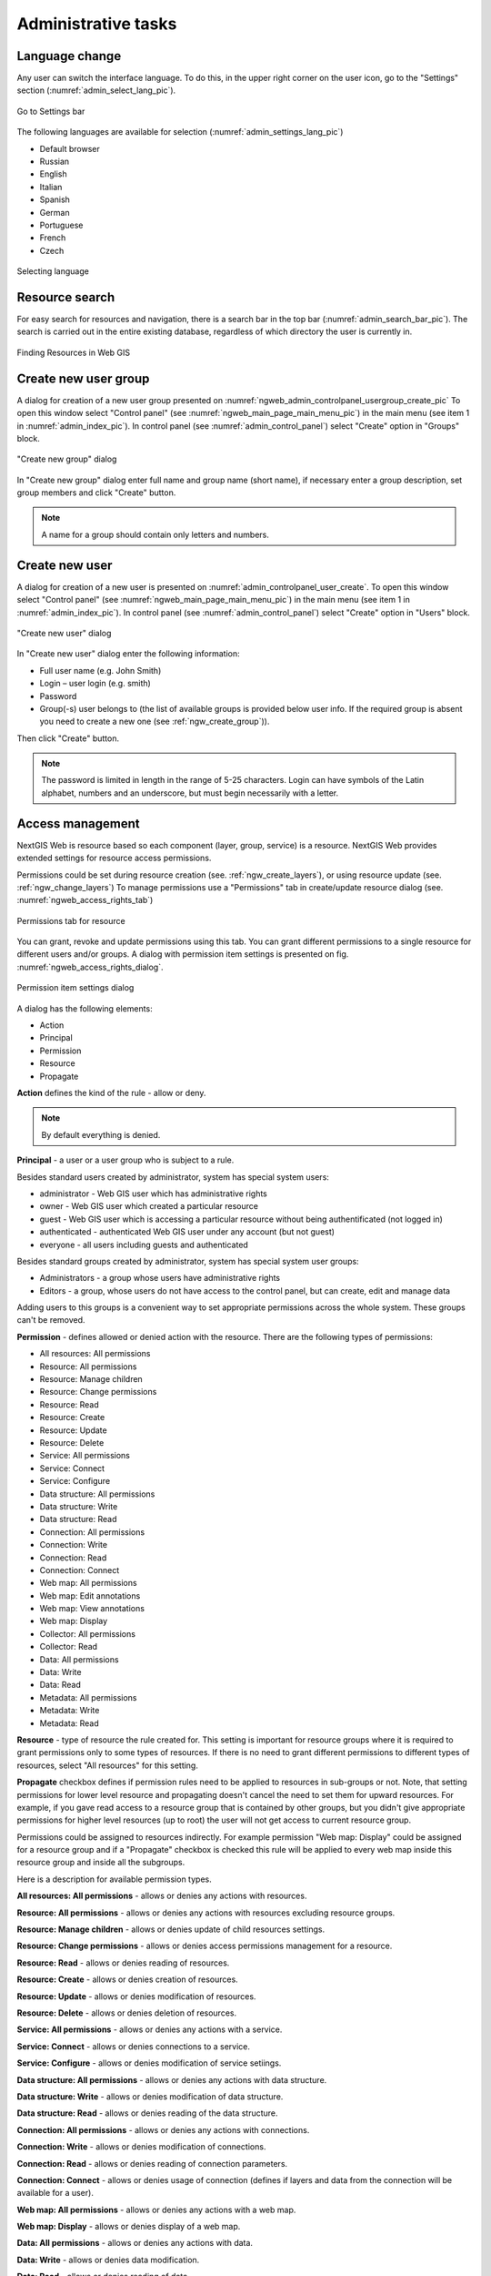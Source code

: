 .. sectionauthor:: Artem Svetlov <artem.svetlov@nextgis.ru>
.. sectionauthor:: Dmitry Baryshnikov <dmitry.baryshnikov@nextgis.ru>
.. sectionauthor:: Roman Gainullov <roman.gainullov@nextgis.com>

.. _ngw_admin_tasks:

Administrative tasks
===================

.. _ngw_change_lang:

Language change
---------------

Any user can switch the interface language.
To do this, in the upper right corner on the user icon, go to the "Settings" section (:numref:`admin_select_lang_pic`).

.. figure:: _static/admin_settings_lang_en.png
   :name: admin_settings_lang_pic
   :align: center
   :width: 10cm

   Go to Settings bar

The following languages are available for selection (:numref:`admin_settings_lang_pic`)

* Default browser
* Russian
* English
* Italian
* Spanish
* German
* Portuguese
* French
* Czech

.. figure:: _static/admin_select_lang_en.png
   :name: admin_select_lang_pic
   :align: center
   :width: 10cm

   Selecting language


.. _ngw_search_bar:

Resource search
---------------

For easy search for resources and navigation, there is a search bar in the top bar (:numref:`admin_search_bar_pic`).
The search is carried out in the entire existing database, regardless of which directory the user is currently in.

.. figure:: _static/admin_search_bar_en.png
   :name: admin_search_bar_pic
   :align: center
   :width: 5cm

   Finding Resources in Web GIS


.. _ngw_create_group:

Create new user group
---------------------

A dialog for creation of a new user group presented on  :numref:`ngweb_admin_controlpanel_usergroup_create_pic`
To open this window select "Control panel" (see :numref:`ngweb_main_page_main_menu_pic`) in the main menu (see item 1 in :numref:`admin_index_pic`). In control panel (see :numref:`admin_control_panel`) select "Create" option in "Groups" block.

.. figure:: _static/admin_controlpanel_usergroup_create_eng.png
   :name: ngweb_admin_controlpanel_usergroup_create_pic
   :align: center
   :width: 16cm

   "Create new group" dialog

In "Create new group" dialog enter full name and group name (short name), if necessary enter a group description, set group members and click "Create" button. 

.. note:: 
   A name for a group should contain only letters and numbers. 


Create new user
---------------

A dialog for creation of a new user is presented on :numref:`admin_controlpanel_user_create`. 
To open this window select "Control panel" (see :numref:`ngweb_main_page_main_menu_pic`) in the main menu (see item 1 in :numref:`admin_index_pic`). In control panel (see :numref:`admin_control_panel`) select "Create" option in "Users" block.

.. figure:: _static/admin_controlpanel_user_create_eng.png
   :name: admin_controlpanel_user_create
   :align: center
   :width: 16cm

   "Create new user" dialog
   
In "Create new user" dialog enter the following information:

* Full user name (e.g. John Smith)
* Login – user login (e.g. smith)
* Password
* Group(-s) user belongs to (the list of available groups is provided below user info. If the required group is absent you need to create a new one (see  :ref:`ngw_create_group`)).

Then click "Create" button.

.. note:: 
   The password is limited in length in the range of 5-25 characters. Login can have symbols of the Latin alphabet, numbers and an underscore, but must begin necessarily with a letter.


.. _ngw_access_rights:
    
Access management
-----------------

NextGIS Web is resource based so each component (layer, group, service) is a resource. NextGIS Web provides extended settings for resource access permissions.

Permissions could be set during resource creation (see. :ref:`ngw_create_layers`), 
or using resource update (see. :ref:`ngw_change_layers`) To manage permissions use a "Permissions" tab in create/update resource dialog (see. :numref:`ngweb_access_rights_tab`)

.. figure:: _static/access_rights_tab.png
   :name: ngweb_access_rights_tab
   :align: center
   :width: 10cm
   
   Permissions tab for resource

You can grant, revoke and update permissions using this tab. You can grant different permissions to a single resource for different users and/or groups.
A dialog with permission item settings is presented on fig.  :numref:`ngweb_access_rights_dialog`.

.. figure:: _static/access_rights_dialog.png
   :name: ngweb_access_rights_dialog
   :align: center
   :width: 10cm
   
   Permission item settings dialog

A dialog has the following elements:
    
* Action
* Principal
* Permission
* Resource
* Propagate

**Action** defines the kind of the rule - allow or deny.

.. note:: By default everything is denied.

**Principal** - a user or a user group who is subject to a rule.

Besides standard users created by administrator, system has special system users:

* administrator - Web GIS user which has administrative rights
* owner - Web GIS user which created a particular resource
* guest - Web GIS user which is accessing a particular resource without being authentificated (not logged in)
* authenticated - authenticated Web GIS user under any account (but not guest)
* everyone - all users including guests and authenticated

Besides standard groups created by administrator, system has special system user groups:

* Administrators - a group whose users have administrative rights
* Editors - a group, whose users do not have access to the control panel, but can create, edit and manage data

Adding users to this groups is a convenient way to set appropriate permissions across the whole system. These groups can't be removed.

**Permission** - defines allowed or denied action with the resource. There are the following types of permissions: 

* All resources: All permissions
* Resource: All permissions
* Resource: Manage children
* Resource: Change permissions
* Resource: Read
* Resource: Create
* Resource: Update
* Resource: Delete
* Service: All permissions
* Service: Connect
* Service: Configure
* Data structure: All permissions
* Data structure: Write
* Data structure: Read
* Connection: All permissions
* Connection: Write
* Connection: Read
* Connection: Connect
* Web map: All permissions
* Web map: Edit annotations
* Web map: View annotations
* Web map: Display
* Collector: All permissions
* Collector: Read
* Data: All permissions
* Data: Write
* Data: Read
* Metadata: All permissions
* Metadata: Write
* Metadata: Read

**Resource** - type of resource the rule created for. This setting is important for resource groups where it is required to grant permissions only to some types of resources. If there is no need to grant different permissions to different types of resources, select "All resources" for this setting.

**Propagate** checkbox defines if permission rules need to be applied to resources in sub-groups or not. Note, that setting permissions for lower level resource and propagating doesn't cancel the need to set them for upward resources. For example, if you gave read access to a resource group that is contained by other groups, but you didn't give appropriate permissions for higher level resources (up to root) the user will not get access to current resource group.

Permissions could be assigned to resources indirectly. For example permission "Web map: Display" could be assigned for a resource group and if a "Propagate" checkbox is checked this rule will be applied to every web map inside this resource group and inside all the subgroups.

Here is a description for available permission types.

**All resources: All permissions** - allows or denies any actions with resources.

**Resource: All permissions** - allows or denies any actions with resources excluding resource groups.

**Resource: Manage children** - allows or denies update of child resources settings. 
 
**Resource: Change permissions** - allows or denies access permissions management for a resource.

**Resource: Read** - allows or denies reading of resources.

**Resource: Create** - allows or denies creation of resources.

**Resource: Update** - allows or denies modification of resources.

**Resource: Delete** - allows or denies deletion of resources.

**Service: All permissions** - allows or denies any actions with a service.

**Service: Connect** - allows or denies connections to a service.

**Service: Configure** - allows or denies modification of service setiings.

**Data structure: All permissions** - allows or denies any actions with data structure.

**Data structure: Write** - allows or denies modification of data structure.

**Data structure: Read** - allows or denies reading of the data structure.

**Connection: All permissions** - allows or denies any actions with connections.

**Connection: Write** - allows or denies modification of connections.

**Connection: Read** - allows or denies reading of connection parameters.

**Connection: Connect** - allows or denies usage of connection (defines if layers and data from the connection will be available for a user).

**Web map: All permissions** - allows or denies any actions with a web map.

**Web map: Display** - allows or denies display of a web map.

**Data: All permissions** - allows or denies any actions with data.

**Data: Write** - allows or denies data modification.

**Data: Read** - allows or denies reading of data.

**Metadata: All permissions** - allows or denies any actions with metadata.

**Metadata: Write** - allows or denies modification of metadata.

**Metadata: Read** - allows or denies reading of metadata.

When you assign rights to a particular resource take into account the rights of its constituent resources. For example to provide access to a WMS service you should grant the following permissions:
    
* Service: Connect - to a connection itself.
* Resource: Read - to all resources (vector and raster layers)  
  published with WMS service.
* Data structure: Read - to all resources (vector and raster layers) 
  published with WMS service.
* Data: Read - to all resources (vector and raster layers) 
  published with WMS service.

If you have a complex system with several maps and different users who should work with these maps you can create user groups. You can assign different permissions to every group.


Example: Assigning permissions
------------------------------

Close a group for guests, open it for the user
~~~~~~~~~~~~~~~~~~~~~~~~~~~~~~~~~~~~~~~~~~~~~~

.. figure:: _static/access_rights_group_for_quest_1_eng.png
   :name: ngweb_access_rights_tab_0_pic
   :align: center
   :width: 16cm

   Settings for resourse group.


.. figure:: _static/access_rights_group_for_quest_2_eng.png
   :name: ngweb_access_rights_tab_0_pic
   :align: center
   :width: 16cm

   Settings for root resource group.

You can also allow the user reading all higher resource groups as alternative. 


Grant guest user resource display permission
~~~~~~~~~~~~~~~~~~~~~~~~~~~~~~~~~~~~~~~~~~~~

.. note:: 
	Guest users will be able to see administrative interface and view all folders excluding especially closed ones.

.. figure:: _static/access_rights_group_for_quest_0_eng.png
   :name: ngweb_access_rights_tab_0_pic
   :align: center
   :width: 16cm

   Settings for root resource group.


.. figure:: _static/access_rights_group_for_quest_webmaps_eng.png
   :name: ngweb_access_rights_tab_1_pic
   :align: center
   :width: 16cm

   Settings for resourse group with maps.


.. figure:: _static/access_rights_group_for_quest_geodata_eng.png
   :name: ngweb_access_rights_tab_2_pic
   :align: center
   :width: 16cm

   Settings for resource group with geodata.

   
Grant guest user web map display permission
~~~~~~~~~~~~~~~~~~~~~~~~~~~~~~~~~~~~~~~~~~~~

.. note:: 
   Guest users will be able to see only a web map with layers

.. figure:: _static/Case2_Main_resource_group.png
   :name: Case2_Main resource group
   :align: center
   :width: 16cm

   Settings for main resource group


.. figure:: _static/Case2_mapfolder.png
   :name: Case2_mapfolder
   :align: center
   :width: 16cm

   Settings for resourse group with maps


.. figure:: _static/Case2_datafolder.png
   :name: Case2_datafolder
   :align: center
   :width: 16cm

   Settings for resource group with geodata


It is important to note that parent resources (if any) also need read permissions for the guest (see. :numref:`Case2_permissions`)
If there aren't rights to 'read' resource, then the data propagated to it will also be impossible to read.

.. figure:: _static/Case2_permissions.png
   :name: Case2_permissions
   :align: center
   :width: 16cm

   Set in other resource groups



Grant a single user permissions to a single resource group
~~~~~~~~~~~~~~~~~~~~~~~~~~~~~~~~~~~~~~~~~~~~~~~~~~~~~~~~~~~~


.. figure:: _static/access_rights_group_for_user_1.png
   :name: ngweb_access_rights_tab_3_pic
   :align: center
   :width: 16cm

   Settings for a resource group

.. figure:: _static/access_rights_group_for_user_2.png
   :name: ngweb_access_rights_tab_4_pic
   :align: center
   :width: 16cm

   Settings for root resource group


Grant a permission to input data using a mobile application to a group of users
~~~~~~~~~~~~~~~~~~~~~~~~~~~~~~~~~~~~~~~~~~~~~~~~~~~~~~~~~~~~~~~~~~~~~~~~~~~~~~~~

Create a separate group of users ("Contributors" in this example) and a separate resource group.  


.. figure:: _static/access_rights_group_for_mobile_import_1.png
   :name: ngweb_access_rights_tab_mobile_import_1_pic
   :align: center
   :width: 16cm

   Settings for a resource group.



.. figure:: _static/access_rights_group_for_mobile_import_2.png
   :name: ngweb_access_rights_tab_mobile_import_2_pic
   :align: center
   :width: 16cm

   Settings for root resource group.


Disallow view of webmap to all not authendificated users, grant view to authendificated users
~~~~~~~~~~~~~~~~~~~~~~~~~~~~~~~~~~~~~~~~~~~~~~~~~~~~~~~~~~~~~~~~~~~~~~~~~~~~~~~~~~~~~~~~~~~~~~~~~~
  


.. figure:: _static/access_rights_deny_webmap_guests_allow_logined.png
   :name: access_rights_deny_webmap_guests_allow_logined_pic
   :align: center
   :width: 16cm

    Settings for webmap.



Disallow all access for guest users (without password)
~~~~~~~~~~~~~~~~~~~~~~~~~~~~~~~~~~~~~~~~~~~~~~~~~~~~~~~~~~~~~~~~~~~~~~~~~~~~~~~~~~~~~~~~~~~~~~~~~~
  


.. figure:: _static/access_rights_deny_all.png
   :name: access_rights_deny_all
   :align: center
   :width: 16cm

    Settings for root resource group.


.. _ngw_change_password:

Update user password
--------------------

To update user password you can use administrative interface. To do it select "Control panel" (see :numref:`ngweb_main_page_main_menu_pic`) in the main menu (see item 1 in :numref:`admin_index_pic`). In control panel (see :numref:`admin_control_panel`) select "List" option in "Users" block and click pencil icon near the user you want to update password for  (see :numref:`ngweb_change_password_pic`). In opened window in "Password" field fill in a new password and click "Save" button.

.. figure:: _static/ngweb_change_password_eng.png
   :name: ngweb_change_password_pic
   :align: center
   :width: 16cm

   User editting window
   


Also there is an option to change user password using command line:

.. warning:: Setting a password using a command line is not safe.

.. code:: bash

  env/bin/nextgisweb --config config.ini change_password user password
  env/bin/nextgisweb --config config.ini change_password user password

.. note:: 
   The password is limited in length in the range of 5-25 characters.


.. _ngw_system_info:

System information
------------------

Through the control panel, the administrator can view information about the system and the current version of the platform (see :numref:`admin_system_info_rus_eng`). Using the icon in the upper right corner, you can copy all this data to the clipboard.

.. figure:: _static/admin_system_info_rus_eng.png
   :name: admin_system_info_rus_eng
   :align: center
   :width: 16cm

   System information section in the control panel


.. figure:: _static/admin_system_info1_rus_eng.png
   :name: admin_system_info1_rus_eng
   :align: center
   :width: 16cm

   System and platform information


.. _ngw_contr_panel_webmap_settings:

Web Map Settings
----------------

Using the control panel administrator can set a number of general settings for all web maps in NextGIS Web (:numref: `admin_webmap_panel_settings_eng`):

* Identification popup
* Measurement parameters
* Address search parameters

.. figure:: _static/admin_webmap_panel_settings_eng.png
   :name: admin_webmap_panel_settings_eng
   :align: center
   :width: 15cm

   Web Map Settings Page


.. _ngw_contr_panel_webmap_ident:

Identify popup
~~~~~~~~~~~~~~~

The section regulates two parameters:

* Size of the pop-up window when identifying objects on the web map;
* The radius of the area around the object within which the identification works.

Dimensions are in pixels (:numref: `admin_webmap_panel_indentify_eng`)

.. figure:: _static/admin_webmap_panel_indentify_eng.png
   :name: admin_webmap_panel_indentify_eng
   :align: center
   :width: 20cm

   Object identification on the web map


At the same time you can turn on/off the display of feature attributes.

.. _ngw_CSS:

Customization of NextGIS Web outlook
------------------------------------

You can customize the look of NextGIS Web, including logos, backgrounds, header and buttons colors etc. To do it select "Control panel" (see :numref:`ngweb_main_page_main_menu_pic`) in the main menu (see item 1 in :numref:`admin_index_pic`). In control panel (see :numref:`admin_control_panel`) select "Custom CSS" in "Settings" block. In opened tab enter your own :term:`CSS` rules. They will be used throughout your Web GIS on all its pages.


Custom CSS examples
--------------------

Change header color
~~~~~~~~~~~~~~~~~~~

.. code-block:: bash

    .header{background-color: #F44336; color: #fff;}

Remove NextGIS logo from Web map
~~~~~~~~~~~~~~~~~~~~~~~~~~~~~~~~

.. code-block:: bash

    .map-logo{display:none;}
    
Remove social networks sharing buttons
~~~~~~~~~~~~~~~~~~~~~~~~~~~~~~~~~~~~~~~~~~~~

.. code-block:: bash

    div.social-links {display:none;}
    
    Remove hamburger button	
~~~~~~~~~~~~~~~~~~~~~~~~~~~~~~~~

.. code-block:: css
	
	span#rightMenuIcon {display:none;}
	
For return it back - open control panel by url http://username.nextgis.com/control-panel

Remove login button in upper right corner
~~~~~~~~~~~~~~~~~~~~~~~~~~~~~~~~~~~~~~~~~~~~~~~~~~

.. code-block:: css
	
	ui.header-nav header__right {display:none;}
    
Remove identification window header
~~~~~~~~~~~~~~~~~~~~~~~~~~~~~~~~~~~
Identification window is a popup that is shown when you click on a feature on a Web map. This setting will hide it's header and layer selector:

.. code-block:: css

	div.ngwPopup__content div div.dijitAlignTop,
        div.ngwPopup__features span.ngwWebmapToolIdentify-controller {
            display: none;
        }

Advanced example
~~~~~~~~~~~~~~~~

This example shows how to change the look of pretty much all changeable elements of NextGIS Web. 
You can try these examples as is or change it to your liking. You can also see them in action `here <http://nastya.nextgis.com>`_.

.. code-block:: bash

	/* Base background */

	body{
	  background-color: #fff;
	  background-image:url("https://nextgis.ru/img/hypnotize_transparent.png");
	}

	/* Header text and background color */

	.header{
	  background-color: #F44336;
	  color: #fff;
	}

	/* Separator color between logo and title */

	.header__title-logo{
	  border-right: 1px solid rgba(255,255,255,.48) !important;
	}

	/* User info color in header */

	.user-avatar__label{
	  background-color: #fff !important;
	  color: #F44336 !important;
	}

	.user-avatar .user-avatar__icon{
	  color: rgba(255,255,255,.82) !important;
	}

	/* Primary button */

	.dijitButton--primary{
	  background-color: #fff !important;
	  color:#f44336 !important;
	  font-weight: bold !important;
	  border: 2px solid #f44336 !important;
	}

	.dijitButton--primary:hover{
	  background-color: #f44336 !important;
	  color: #fff !important;
	}

	/* Default button */

	.dijitButton--default{
	  background-color: #fff !important;
	  color:#999 !important;
	  font-weight: bold !important;
	  border: 2px solid #999 !important;
	}

	.dijitButton--default:hover{
	  background-color: #999 !important;
	  color: #fff !important;
	}

	/* Tabs color */

	.dijitTabContainerTop-tabs .dijitTabChecked{
	  border-top-color: #f44336 !important;
	}

	/* Left navigation panel on the map */

	.navigation-menu{
	  background-color: #fff !important;
	  border-right: 1px solid rgba(0,0,0,.12) !important;
	  color: #000 !important;
	}


Customize NextGIS UI Elements (White label)
----------------------------------------

White label is a special module that allows you to remove or replace NextGIS logos and names with your company logos and names. The module is purchased and installed separately. The module adds a new section to the Control Panel (см. :numref:`Control_panel_whitelabel`), which allows you to disable or override various interface elements mentioning NextGIS.

.. figure:: _static/Control_panel_whitelabel.png
   :name: Control_panel_whitelabel
   :align: center
   :width: 20cm
   
   'White label' module in control panel

Company logo on Web map
~~~~~~~~~~~~~~~~~~~~~~~

In Control Panel, you can upload your logo in PNG format (see in:numref:`logo_whitelabel_en`) to display in the lower right corner of the map.

.. figure:: _static/logo_whitelabel_en.png
   :name: logo_whitelabel_en
   :align: center
   :width: 25cm

   Upload company logo file

If the file is not loaded, there is no logo (see in:numref:`web-map_logo`).

.. figure:: _static/web-map_logo.png
   :name: web-map_logo
   :align: center
   :width: 25cm

   Web map with NextGIS logo (left) and without logo (right)
  
  
Company URL
~~~~~~~~~~~
  
You can assigned a new hyperlink for a company website to a just added logo (см. :numref:`url-logo_en`)

.. figure:: _static/url-logo_en.png
   :name: url-logo_en
   :align: center
   :width: 15cm

   Company URL
 
 
Help page
~~~~~~~~~
By default, help leads to http://nextgis.com/help/. You can set a different hyperlink (see in :numref: `help_whitelabel_en`) to 'Help' (see in :numref:`help_link_en`).

.. figure:: _static/help_whitelabel_en.png
   :name: help_whitelabel_en
   :align: center
   :width: 15cm

   Reroute a link to 'help'

.. figure:: _static/help_link_en.png
   :name: help_link_en
   :align: center
   :width: 7cm

   'Help' in the menu


Support URL
~~~~~~~~~~~

Also you can set URL for the technical support page (see in :numref:`tech_support`).

This link will appear on error messages:

.. figure:: _static/tech_support.png
   :name: tech_support
   :align: center
   :width: 16cm
   
   Support URL in the interface
 
 
 Other items
~~~~~~~~~~~~~~~~~

* The default Web GIS name is specified without mentioning NextGIS.
* In WMS and WFS services resources, **NextGIS QGIS** is replaced with **QGIS**(см. :numref:`WMS_WFS_whitelabel`).

.. figure:: _static/WMS_WFS_whitelabel.png
   :name: WMS_WFS_whitelabel
   :align: center
   :width: 25cm

   Replacing *NextGIS QGIS* (left) with *QGIS* (right) in WMS and WFS services
   
* The social networks preview mentioning NextGIS is removed (см. :numref:`Preview_maplinks`).

.. figure:: _static/Preview_maplinks.png
   :name: Preview_maplinks
   :align: center
   :width: 25cm

   Hiding the mention of *NextGIS QGIS* in web GIS links
